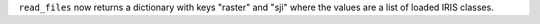 ``read_files`` now returns a dictionary with keys "raster" and "sji" where the values are a list of loaded IRIS classes.
